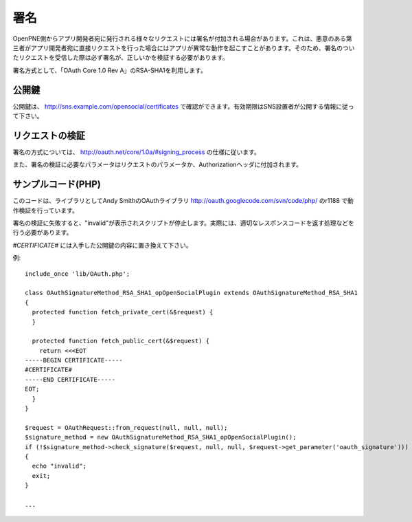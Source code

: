 .. _signature:

====
署名
====

OpenPNE側からアプリ開発者宛に発行される様々なリクエストには署名が付加される場合があります。これは、悪意のある第三者がアプリ開発者宛に直接リクエストを行った場合にはアプリが異常な動作を起こすことがあります。そのため、署名のついたリクエストを受信した際は必ず署名が、正しいかを検証する必要があります。

署名方式として、「OAuth Core 1.0 Rev A」のRSA-SHA1を利用します。

公開鍵
------

公開鍵は、 http://sns.example.com/opensocial/certificates で確認ができます。有効期限はSNS設置者が公開する情報に従って下さい。

リクエストの検証
----------------

署名の方式については、 http://oauth.net/core/1.0a/#signing_process の仕様に従います。

また、署名の検証に必要なパラメータはリクエストのパラメータか、Authorizationヘッダに付加されます。

サンプルコード(PHP)
-------------------

このコードは、ライブラリとしてAndy SmithのOAuthライブラリ http://oauth.googlecode.com/svn/code/php/ のr1188 で動作検証を行っています。

署名の検証に失敗すると、"invalid"が表示されスクリプトが停止します。実際には、適切なレスポンスコードを返す処理などを行う必要があります。

*#CERTIFICATE#* には入手した公開鍵の内容に置き換えて下さい。

例::

  include_once 'lib/OAuth.php';

  class OAuthSignatureMethod_RSA_SHA1_opOpenSocialPlugin extends OAuthSignatureMethod_RSA_SHA1
  {
    protected function fetch_private_cert(&$request) {
    }

    protected function fetch_public_cert(&$request) {
      return <<<EOT
  -----BEGIN CERTIFICATE-----
  #CERTIFICATE#
  -----END CERTIFICATE-----
  EOT;
    }
  }

  $request = OAuthRequest::from_request(null, null, null);
  $signature_method = new OAuthSignatureMethod_RSA_SHA1_opOpenSocialPlugin();
  if (!$signature_method->check_signature($request, null, null, $request->get_parameter('oauth_signature')))
  {
    echo "invalid";
    exit;
  }

  ...
